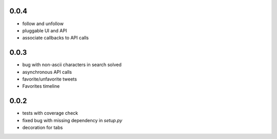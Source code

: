 0.0.4
-----
* follow and unfollow
* pluggable UI and API
* associate callbacks to API calls

0.0.3
-----
* bug with non-ascii characters in search solved
* asynchronous API calls
* favorite/unfavorite tweets
* Favorites timeline

0.0.2
-----
* tests with coverage check
* fixed bug with missing dependency in `setup.py`
* decoration for tabs
